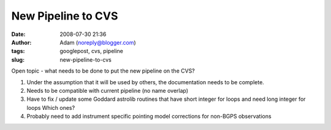 New Pipeline to CVS
###################
:date: 2008-07-30 21:36
:author: Adam (noreply@blogger.com)
:tags: googlepost, cvs, pipeline
:slug: new-pipeline-to-cvs

Open topic - what needs to be done to put the new pipeline on the CVS?

#. Under the assumption that it will be used by others, the
   documentation needs to be complete.
#. Needs to be compatible with current pipeline (no name overlap)
#. Have to fix / update some Goddard astrolib routines that have short
   integer for loops and need long integer for loops
   Which ones?
#. Probably need to add instrument specific pointing model corrections
   for non-BGPS observations

